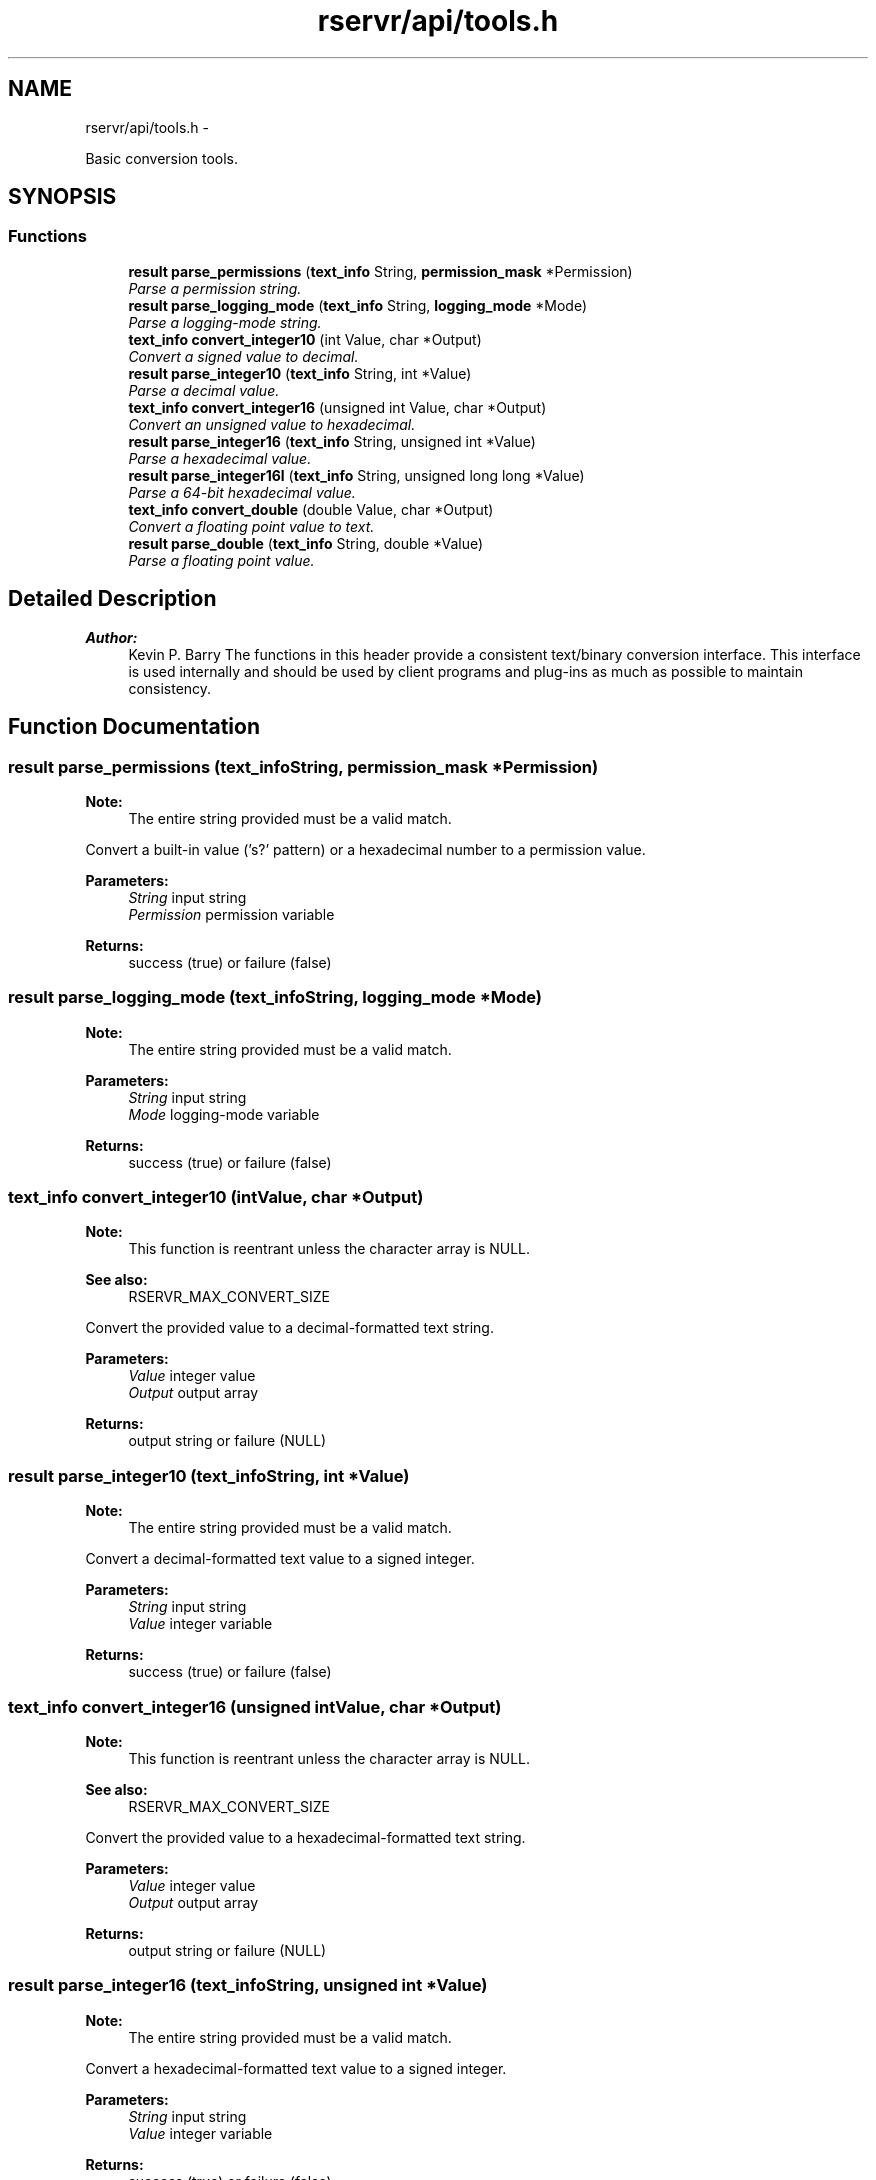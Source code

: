 .TH "rservr/api/tools.h" 3 "Fri Oct 24 2014" "Version gamma.10" "Resourcerver" \" -*- nroff -*-
.ad l
.nh
.SH NAME
rservr/api/tools.h \- 
.PP
Basic conversion tools\&.  

.SH SYNOPSIS
.br
.PP
.SS "Functions"

.in +1c
.ti -1c
.RI "\fBresult\fP \fBparse_permissions\fP (\fBtext_info\fP String, \fBpermission_mask\fP *Permission)"
.br
.RI "\fIParse a permission string\&. \fP"
.ti -1c
.RI "\fBresult\fP \fBparse_logging_mode\fP (\fBtext_info\fP String, \fBlogging_mode\fP *Mode)"
.br
.RI "\fIParse a logging-mode string\&. \fP"
.ti -1c
.RI "\fBtext_info\fP \fBconvert_integer10\fP (int Value, char *Output)"
.br
.RI "\fIConvert a signed value to decimal\&. \fP"
.ti -1c
.RI "\fBresult\fP \fBparse_integer10\fP (\fBtext_info\fP String, int *Value)"
.br
.RI "\fIParse a decimal value\&. \fP"
.ti -1c
.RI "\fBtext_info\fP \fBconvert_integer16\fP (unsigned int Value, char *Output)"
.br
.RI "\fIConvert an unsigned value to hexadecimal\&. \fP"
.ti -1c
.RI "\fBresult\fP \fBparse_integer16\fP (\fBtext_info\fP String, unsigned int *Value)"
.br
.RI "\fIParse a hexadecimal value\&. \fP"
.ti -1c
.RI "\fBresult\fP \fBparse_integer16l\fP (\fBtext_info\fP String, unsigned long long *Value)"
.br
.RI "\fIParse a 64-bit hexadecimal value\&. \fP"
.ti -1c
.RI "\fBtext_info\fP \fBconvert_double\fP (double Value, char *Output)"
.br
.RI "\fIConvert a floating point value to text\&. \fP"
.ti -1c
.RI "\fBresult\fP \fBparse_double\fP (\fBtext_info\fP String, double *Value)"
.br
.RI "\fIParse a floating point value\&. \fP"
.in -1c
.SH "Detailed Description"
.PP 

.PP
\fBAuthor:\fP
.RS 4
Kevin P\&. Barry The functions in this header provide a consistent text/binary conversion interface\&. This interface is used internally and should be used by client programs and plug-ins as much as possible to maintain consistency\&. 
.RE
.PP

.SH "Function Documentation"
.PP 
.SS "\fBresult\fP parse_permissions (\fBtext_info\fPString, \fBpermission_mask\fP *Permission)"

.PP
\fBNote:\fP
.RS 4
The entire string provided must be a valid match\&.
.RE
.PP
Convert a built-in value ('s?' pattern) or a hexadecimal number to a permission value\&. 
.PP
\fBParameters:\fP
.RS 4
\fIString\fP input string 
.br
\fIPermission\fP permission variable 
.RE
.PP
\fBReturns:\fP
.RS 4
success (true) or failure (false) 
.RE
.PP

.SS "\fBresult\fP parse_logging_mode (\fBtext_info\fPString, \fBlogging_mode\fP *Mode)"

.PP
\fBNote:\fP
.RS 4
The entire string provided must be a valid match\&.
.RE
.PP
\fBParameters:\fP
.RS 4
\fIString\fP input string 
.br
\fIMode\fP logging-mode variable 
.RE
.PP
\fBReturns:\fP
.RS 4
success (true) or failure (false) 
.RE
.PP

.SS "\fBtext_info\fP convert_integer10 (intValue, char *Output)"

.PP
\fBNote:\fP
.RS 4
This function is reentrant unless the character array is NULL\&. 
.RE
.PP
\fBSee also:\fP
.RS 4
RSERVR_MAX_CONVERT_SIZE
.RE
.PP
Convert the provided value to a decimal-formatted text string\&. 
.PP
\fBParameters:\fP
.RS 4
\fIValue\fP integer value 
.br
\fIOutput\fP output array 
.RE
.PP
\fBReturns:\fP
.RS 4
output string or failure (NULL) 
.RE
.PP

.SS "\fBresult\fP parse_integer10 (\fBtext_info\fPString, int *Value)"

.PP
\fBNote:\fP
.RS 4
The entire string provided must be a valid match\&.
.RE
.PP
Convert a decimal-formatted text value to a signed integer\&. 
.PP
\fBParameters:\fP
.RS 4
\fIString\fP input string 
.br
\fIValue\fP integer variable 
.RE
.PP
\fBReturns:\fP
.RS 4
success (true) or failure (false) 
.RE
.PP

.SS "\fBtext_info\fP convert_integer16 (unsigned intValue, char *Output)"

.PP
\fBNote:\fP
.RS 4
This function is reentrant unless the character array is NULL\&. 
.RE
.PP
\fBSee also:\fP
.RS 4
RSERVR_MAX_CONVERT_SIZE
.RE
.PP
Convert the provided value to a hexadecimal-formatted text string\&. 
.PP
\fBParameters:\fP
.RS 4
\fIValue\fP integer value 
.br
\fIOutput\fP output array 
.RE
.PP
\fBReturns:\fP
.RS 4
output string or failure (NULL) 
.RE
.PP

.SS "\fBresult\fP parse_integer16 (\fBtext_info\fPString, unsigned int *Value)"

.PP
\fBNote:\fP
.RS 4
The entire string provided must be a valid match\&.
.RE
.PP
Convert a hexadecimal-formatted text value to a signed integer\&. 
.PP
\fBParameters:\fP
.RS 4
\fIString\fP input string 
.br
\fIValue\fP integer variable 
.RE
.PP
\fBReturns:\fP
.RS 4
success (true) or failure (false) 
.RE
.PP

.SS "\fBresult\fP parse_integer16l (\fBtext_info\fPString, unsigned long long *Value)"

.PP
\fBNote:\fP
.RS 4
The entire string provided must be a valid match\&.
.RE
.PP
Convert a hexadecimal-formatted text value to a signed integer\&. 
.PP
\fBParameters:\fP
.RS 4
\fIString\fP input string 
.br
\fIValue\fP integer variable 
.RE
.PP
\fBReturns:\fP
.RS 4
success (true) or failure (false) 
.RE
.PP

.SS "\fBtext_info\fP convert_double (doubleValue, char *Output)"

.PP
\fBNote:\fP
.RS 4
This function is reentrant unless the character array is NULL\&. 
.RE
.PP
\fBSee also:\fP
.RS 4
RSERVR_MAX_CONVERT_SIZE
.RE
.PP
Convert the provided value to a floating-point-formatted text string\&. 
.PP
\fBParameters:\fP
.RS 4
\fIValue\fP floating-point value 
.br
\fIOutput\fP output array 
.RE
.PP
\fBReturns:\fP
.RS 4
output string or failure (NULL) 
.RE
.PP

.SS "\fBresult\fP parse_double (\fBtext_info\fPString, double *Value)"

.PP
\fBNote:\fP
.RS 4
The entire string provided must be a valid match\&.
.RE
.PP
Convert a floating-point-formatted text value to a double\&. 
.PP
\fBParameters:\fP
.RS 4
\fIString\fP input string 
.br
\fIValue\fP double variable 
.RE
.PP
\fBReturns:\fP
.RS 4
success (true) or failure (false) 
.RE
.PP

.SH "Author"
.PP 
Generated automatically by Doxygen for Resourcerver from the source code\&.

